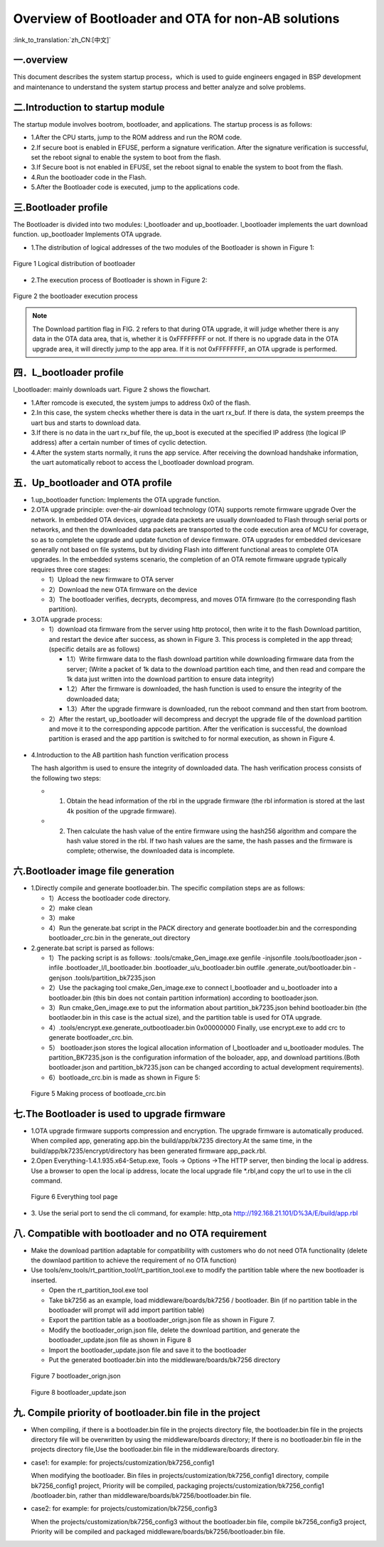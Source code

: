 Overview of Bootloader and OTA for non-AB solutions
====================================================

:link_to_translation:`zh_CN:[中文]`

一.overview
----------------------------

This document describes the system startup process，which is used to guide engineers engaged in BSP development and maintenance to understand the system startup process and better analyze and solve problems.

二.Introduction to startup module
-----------------------------------

The startup module involves bootrom, bootloader, and applications. The startup process is as follows:

- 1.After the CPU starts, jump to the ROM address and run the ROM code.
- 2.If secure boot is enabled in EFUSE, perform a signature verification. After the signature verification is successful, set the reboot signal to enable the system to boot from the flash.
- 3.If Secure boot is not enabled in EFUSE, set the reboot signal to enable the system to boot from the flash.
- 4.Run the bootloader code in the Flash.
- 5.After the Bootloader code is executed, jump to the applications code.

三.Bootloader profile
----------------------------

The Bootloader is divided into two modules: l_bootloader and up_bootloader. l_bootloader implements the uart download function. up_bootloader Implements OTA upgrade.

- 1.The distribution of logical addresses of the two modules of the Bootloader is shown in Figure 1:

.. figure:: ../../../_static/bootloader_logic_adress.png
    :align: center
    :alt: bootloader_logic_adress
    :figclass: align-center

    Figure 1 Logical distribution of bootloader

- 2.The execution process of Bootloader is shown in Figure 2:

.. figure:: ../../../_static/bootloader_process_execution_e.png
    :align: center
    :alt: bootloader_process_execution_e
    :figclass: align-center

    Figure 2 the bootloader execution process
.. note::

  The Download partition flag in FIG. 2 refers to that during OTA upgrade, it will judge whether there is any data in the OTA data area, that is, whether it is 0xFFFFFFFF or not. If there is no upgrade data in the OTA upgrade area, it will directly jump to the app area.
  If it is not 0xFFFFFFFF, an OTA upgrade is performed.

四．L_bootloader profile
----------------------------

l_bootloader: mainly downloads uart. Figure 2 shows the flowchart.

- 1.After romcode is executed, the system jumps to address 0x0 of the flash.
- 2.In this case, the system checks whether there is data in the uart rx_buf. If there is data, the system preemps the uart bus and starts to download data.
- 3.If there is no data in the uart rx_buf file, the up_boot is executed at the specified IP address (the logical IP address) after a certain number of times of cyclic detection.
- 4.After the system starts normally, it runs the app service. After receiving the download handshake information, the uart automatically reboot to access the l_bootloader download program.

五．Up_bootloader and OTA profile
-----------------------------------

- 1.up_bootloader function:
  Implements the OTA upgrade function.
- 2.OTA upgrade principle:
  over-the-air download technology (OTA) supports remote firmware upgrade Over the network. In embedded OTA devices, upgrade data packets are usually downloaded to Flash through serial ports or networks, and then the downloaded data packets are transported to the code execution area of MCU for coverage, so as to complete the upgrade and update function of device firmware. OTA upgrades for embedded devicesare generally not based on file systems, but by dividing Flash into different functional areas to complete OTA upgrades. In the embedded systems scenario, the completion of an OTA remote firmware upgrade typically requires three core stages:

  - 1）Upload the new firmware to OTA server
  - 2）Download the new OTA firmware on the device
  - 3）The bootloader verifies, decrypts, decompress, and moves OTA firmware (to the corresponding flash partition).
- 3.OTA upgrade process:

  - 1）download ota firmware from the server using http protocol, then write it to the flash Download partition, and restart the device after success, as shown in Figure 3. This process is completed in the app thread;(specific details are as follows)

    - 1.1）Write firmware data to the flash download partition while downloading firmware data from the server; (Write a packet of 1k data to the download partition each time, and then read and compare the 1k data just written into the download partition to ensure data integrity)
    - 1.2）After the firmware is downloaded, the hash function is used to ensure the integrity of the downloaded data;
    - 1.3）After the upgrade firmware is downloaded, run the reboot command and then start from bootrom.

  - 2）After the restart, up_bootloader will decompress and decrypt the upgrade file of the download partition and move it to the corresponding appcode partition. After the verification is successful, the download partition is erased and the app partition is switched to for normal execution, as shown in Figure 4.

.. figure:: ../../../_static/bootloader_app_process_e.png
    :align: center
    :alt: bootloader_app_process_e
    :figclass: align-center

- 4.Introduction to the AB partition hash function verification process

  The hash algorithm is used to ensure the integrity of downloaded data. The hash verification process consists of the following two steps:

  - 1. Obtain the head information of the rbl in the upgrade firmware (the rbl information is stored at the last 4k position of the upgrade firmware).
  - 2. Then calculate the hash value of the entire firmware using the hash256 algorithm and compare the hash value stored in the rbl. If two hash values are the same, the hash passes and the firmware is complete; otherwise, the downloaded data is incomplete.

六.Bootloader image file generation
--------------------------------------

- 1.Directly compile and generate bootloader.bin. The specific compilation steps are as follows:

  - 1）Access the bootloader code directory.
  - 2）make clean
  - 3）make
  - 4）Run the generate.bat script in the PACK directory and generate bootloader.bin and the corresponding bootloader_crc.bin in the generate_out directory
- 2.generate.bat script is parsed as follows:

  - 1）The packing script is as follows: .tools/cmake_Gen_image.exe genfile -injsonfile .tools/bootloader.json -infile .bootloader_l/l_bootloader.bin  .bootloader_u/u_bootloader.bin outfile .generate_out/bootloader.bin -genjson .tools/partition_bk7235.json
  - 2）Use the packaging tool cmake_Gen_image.exe to connect l_bootloader and u_bootloader into a bootloader.bin (this bin does not contain partition information) according to bootloader.json.
  - 3）Run cmake_Gen_image.exe to put the information about partition_bk7235.json behind bootloader.bin (the bootlaoder.bin in this case is the actual size), and the partition table is used for OTA upgrade.
  - 4）.tools/encrypt.exe.generate_outbootloader.bin 0x00000000 Finally, use encrypt.exe to add crc to generate bootloader_crc.bin.
  - 5） bootloader.json stores the logical allocation information of l_bootloader and u_bootloader modules. The partition_BK7235.json is the configuration information of the boloader, app, and download partitions.(Both bootloader.json and partition_bk7235.json can be changed according to actual development requirements).
  - 6）bootloade_crc.bin is made as shown in Figure 5:

 .. figure:: ../../../_static/make_bootloade_crc_e.png
    :align: center
    :alt: make_bootloade_crc_e
    :figclass: align-center

    Figure 5 Making process of bootloade_crc.bin

七.The Bootloader is used to upgrade firmware
-------------------------------------------------
- 1.OTA upgrade firmware supports compression and encryption. The upgrade firmware is automatically produced. When compiled app, generating app.bin the build/app/bk7235 directory.At the same time, in the build/app/bk7235/encrypt/directory has been generated firmware app_pack.rbl.

- 2.Open Everything-1.4.1.935.x64-Setup.exe, Tools -> Options ->The HTTP server,  then binding the local ip address. Use a browser to open the local ip address, locate the local upgrade file \*.rbl,and copy the url to use in the cli command.

 .. figure:: ../../../_static/bootlaoder_everthing.png
    :align: center
    :alt: bootlaoder_everthing
    :figclass: align-center

    Figure 6 Everything tool page

- 3. Use the serial port to send the cli command, for example:
  http_ota http://192.168.21.101/D%3A/E/build/app.rbl

八. Compatible with bootloader and no OTA requirement
--------------------------------------------------------

- Make the download partition adaptable for compatibility with customers who do not need OTA functionality (delete the downlaod partition to achieve the requirement of no OTA function)

- Use tools/env_tools/rt_partition_tool/rt_partition_tool.exe to modify the partition table where the new bootloader is inserted.

  - Open the rt_partition_tool.exe tool

  - Take bk7256 as an example, load middleware/boards/bk7256 / bootloader. Bin (if no partition table in the bootloader will prompt will add import partition table)

  - Export the partition table as a bootloader_orign.json file as shown in Figure 7.

  - Modify the bootloader_orign.json file, delete the download partition, and generate the bootloader_update.json file as shown in Figure 8

  - Import the bootloader_update.json file and save it to the bootloader

  - Put the generated bootloader.bin into the middleware/boards/bk7256 directory

 .. figure:: ../../../_static/bootloader_orign.png
    :align: center
    :alt: bootloader_orign
    :figclass: align-center

    Figure 7 bootloader_orign.json

 .. figure:: ../../../_static/bootloader_update.png
    :align: center
    :alt: bootloader_update
    :figclass: align-center

    Figure 8 bootloader_update.json

九. Compile priority of bootloader.bin file in the project
-------------------------------------------------------------

- When compiling, if there is a bootloader.bin file in the projects directory file, the bootloader.bin file in the projects directory file will be overwritten by using the middleware/boards directory; If there is no bootloader.bin file in the projects directory file,Use the bootloader.bin file in the middleware/boards directory.

- case1: for example: for projects/customization/bk7256_config1

  When modifying the bootloader. Bin files in projects/customization/bk7256_config1 directory, compile bk7256_config1 project, Priority will be compiled, packaging projects/customization/bk7256_config1 /bootloader.bin, rather than middleware/boards/bk7256/bootloader.bin file.

- case2: for example: for projects/customization/bk7256_config3

  When the projects/customization/bk7256_config3 without the bootloader.bin file, compile bk7256_config3 project, Priority will be compiled and packaged middleware/boards/bk7256/bootloader.bin file.


